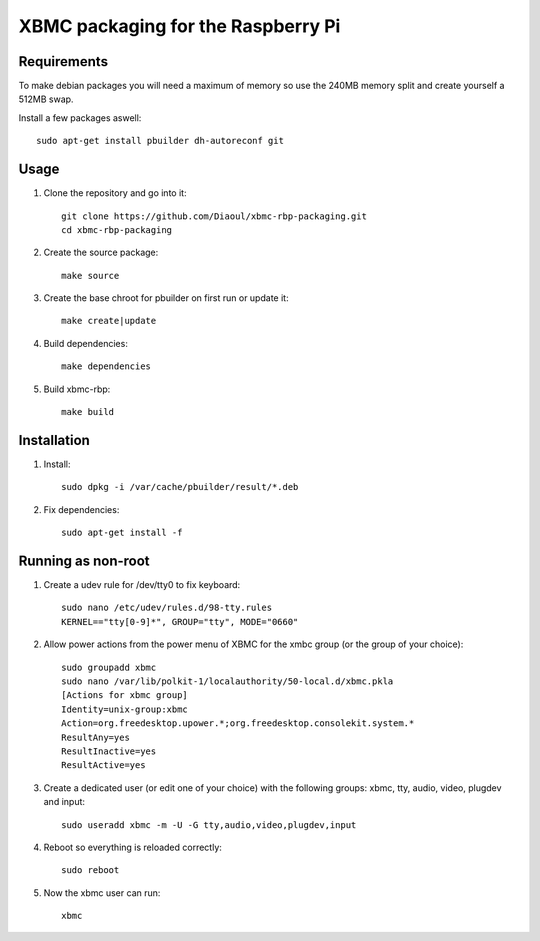 XBMC packaging for the Raspberry Pi
===================================

Requirements
------------
To make debian packages you will need a maximum of memory so use the 240MB
memory split and create yourself a 512MB swap.

Install a few packages aswell::

    sudo apt-get install pbuilder dh-autoreconf git


Usage
-----
1. Clone the repository and go into it::

    git clone https://github.com/Diaoul/xbmc-rbp-packaging.git
    cd xbmc-rbp-packaging

2. Create the source package::

    make source

3. Create the base chroot for pbuilder on first run or update it::

    make create|update

4. Build dependencies::

    make dependencies

5. Build xbmc-rbp::

    make build

Installation
------------
1. Install::

    sudo dpkg -i /var/cache/pbuilder/result/*.deb

2. Fix dependencies::

    sudo apt-get install -f


Running as non-root
-------------------
1. Create a udev rule for /dev/tty0 to fix keyboard::

    sudo nano /etc/udev/rules.d/98-tty.rules
    KERNEL=="tty[0-9]*", GROUP="tty", MODE="0660"

2. Allow power actions from the power menu of XBMC for the xmbc group (or the group of your choice)::

    sudo groupadd xbmc
    sudo nano /var/lib/polkit-1/localauthority/50-local.d/xbmc.pkla
    [Actions for xbmc group]
    Identity=unix-group:xbmc
    Action=org.freedesktop.upower.*;org.freedesktop.consolekit.system.*
    ResultAny=yes
    ResultInactive=yes
    ResultActive=yes

3. Create a dedicated user (or edit one of your choice) with the following groups: xbmc, tty, audio, video, plugdev and input::

    sudo useradd xbmc -m -U -G tty,audio,video,plugdev,input

4. Reboot so everything is reloaded correctly::

    sudo reboot

5. Now the xbmc user can run::

    xbmc
